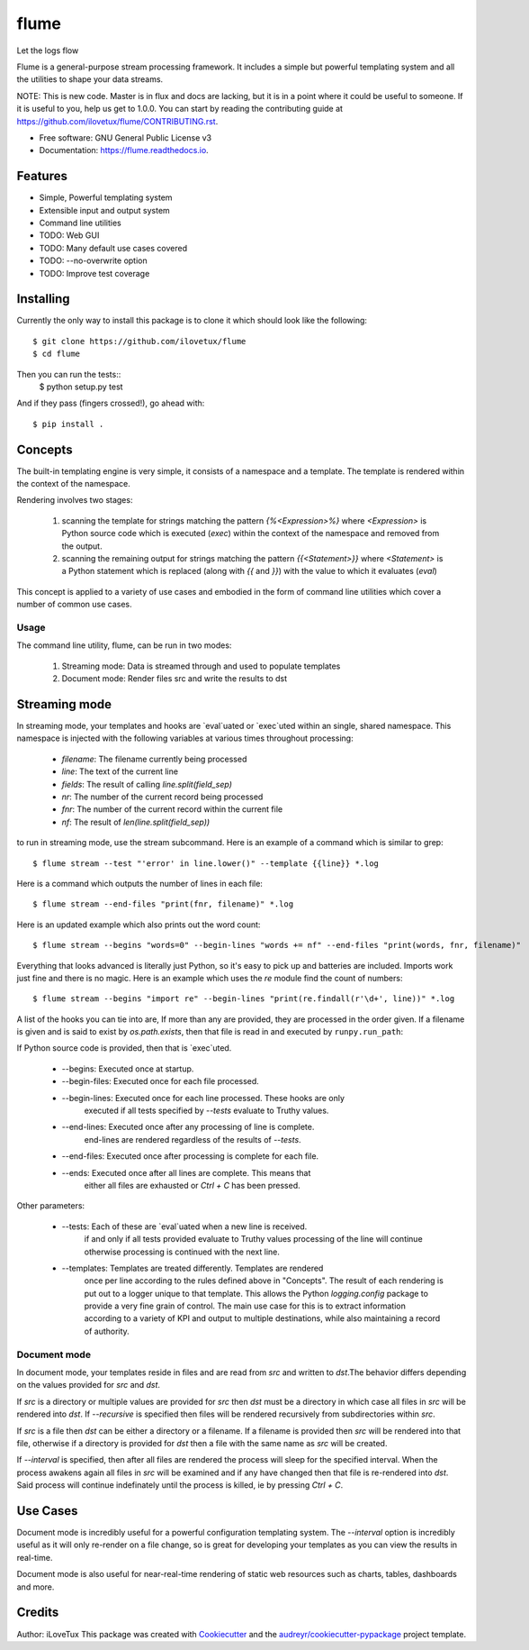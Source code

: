 =====
flume
=====


.. image:: https://img.shields.io/travis/iLoveTux/flume.svg
        :target: https://travis-ci.org/ilovetux/flume

.. image:: https://readthedocs.org/projects/flume/badge/?version=latest
        :target: https://flume.readthedocs.io/en/latest/?badge=latest
        :alt: Documentation Status




Let the logs flow

Flume is a general-purpose stream processing framework. It includes
a simple but powerful templating system and all the utilities
to shape your data streams.

NOTE: This is new code. Master is in flux and docs are lacking,
but it is in a point where it could be useful to someone. If
it is useful to you, help us get to 1.0.0. You can start by reading
the contributing guide at https://github.com/ilovetux/flume/CONTRIBUTING.rst.

* Free software: GNU General Public License v3
* Documentation: https://flume.readthedocs.io.


Features
--------

* Simple, Powerful templating system
* Extensible input and output system
* Command line utilities
* TODO: Web GUI
* TODO: Many default use cases covered
* TODO: --no-overwrite option
* TODO: Improve test coverage

Installing
----------

Currently the only way to install this package is to clone it which
should look like the following::

  $ git clone https://github.com/ilovetux/flume
  $ cd flume

Then you can run the tests::
  $ python setup.py test

And if they pass (fingers crossed!), go ahead with::

  $ pip install .

Concepts
--------

The built-in templating engine is very simple, it consists
of a namespace and a template. The template is rendered within
the context of the namespace.

Rendering involves two stages:

  1. scanning the template for strings matching the pattern `{%<Expression>%}`
     where `<Expression>` is Python source code which is executed (`exec`)
     within the context of the namespace and removed from the output.
  2. scanning the remaining output for strings matching the pattern
     `{{<Statement>}}` where `<Statement>` is a Python statement which
     is replaced (along with `{{` and `}}`) with the value to which
     it evaluates (`eval`)

This concept is applied to a variety of use cases and embodied in the form of
command line utilities which cover a number of common use cases.

Usage
=====

The command line utility, flume, can be run in two modes:

  1. Streaming mode: Data is streamed through and used to populate templates
  2. Document mode: Render files src and write the results to dst


Streaming mode
--------------

In streaming mode, your templates and hooks are `eval`uated or `exec`uted
within an single, shared namespace. This namespace is injected with the
following variables at various times throughout processing:

  * `filename`: The filename currently being processed
  * `line`: The text of the current line
  * `fields`: The result of calling `line.split(field_sep)`
  * `nr`: The number of the current record being processed
  * `fnr`: The number of the current record within the current file
  * `nf`: The result of `len(line.split(field_sep))`


to run in streaming mode, use the stream subcommand. Here is an example
of a command which is similar to grep::

  $ flume stream --test "'error' in line.lower()" --template {{line}} *.log

Here is a command which outputs the number of lines in each file::

  $ flume stream --end-files "print(fnr, filename)" *.log

Here is an updated example which also prints out the word count::

  $ flume stream --begins "words=0" --begin-lines "words += nf" --end-files "print(words, fnr, filename)"

Everything that looks advanced is literally just Python, so it's easy
to pick up and batteries are included. Imports work just fine and there is
no magic. Here is an example which uses the `re` module find the count of
numbers::

  $ flume stream --begins "import re" --begin-lines "print(re.findall(r'\d+', line))" *.log

A list of the hooks you can tie into are, If more than any are provided, they
are processed in the order given. If a filename is given and is said to exist by
`os.path.exists`, then that file is read in and executed by ``runpy.run_path``:

If Python source code is provided, then that is `exec`uted.

  * --begins: Executed once at startup.
  * --begin-files: Executed once for each file processed.
  * --begin-lines: Executed once for each line processed. These hooks are only
                   executed if all tests specified by `--tests` evaluate to
                   Truthy values.
  * --end-lines: Executed once after any processing of line is complete.
                 end-lines are rendered regardless of the results of `--tests`.
  * --end-files:  Executed once after processing is complete for each file.
  * --ends: Executed once after all lines are complete. This means that
            either all files are exhausted or `Ctrl + C` has been pressed.

Other parameters:

  * --tests: Each of these are `eval`uated when a new line is received.
             if and only if all tests provided evaluate to Truthy values
             processing of the line will continue otherwise processing is
             continued with the next line.
  * --templates: Templates are treated differently. Templates are rendered
                 once per line according to the rules defined above in
                 "Concepts". The result of each rendering is put out to a
                 logger unique to that template. This allows the Python
                 `logging.config` package to provide a very fine grain of
                 control. The main use case for this is to extract information
                 according to a variety of KPI and output to multiple
                 destinations, while also maintaining a record of authority.

Document mode
=============

In document mode, your templates reside in files and are read from `src`
and written to `dst`.The behavior differs depending on the values provided
for `src` and `dst`.

If `src` is a directory or multiple values are provided for `src`
then `dst` must be a directory in which case all files in `src` will
be rendered into `dst`. If `--recursive` is specified then files will
be rendered recursively from subdirectories within `src`.

If `src` is a file then `dst` can be either a directory or a filename. If a
filename is provided then `src` will be rendered into that file, otherwise
if a directory is provided for `dst` then a file with the same name as `src`
will be created.

If `--interval` is specified, then after all files are rendered the process
will sleep for the specified interval. When the process awakens again all files
in `src` will be examined and if any have changed then that file is re-rendered
into `dst`. Said process will continue indefinately until the process is killed,
ie by pressing `Ctrl + C`.

Use Cases
---------

Document mode is incredibly useful for a powerful configuration templating
system. The `--interval` option is incredibly useful as it will only re-render
on a file change, so is great for developing your templates as you can view
the results in real-time.

Document mode is also useful for near-real-time rendering of static
web resources such as charts, tables, dashboards and more.

Credits
-------

Author: iLoveTux
This package was created with Cookiecutter_ and the `audreyr/cookiecutter-pypackage`_ project template.

.. _Cookiecutter: https://github.com/audreyr/cookiecutter
.. _`audreyr/cookiecutter-pypackage`: https://github.com/audreyr/cookiecutter-pypackage
